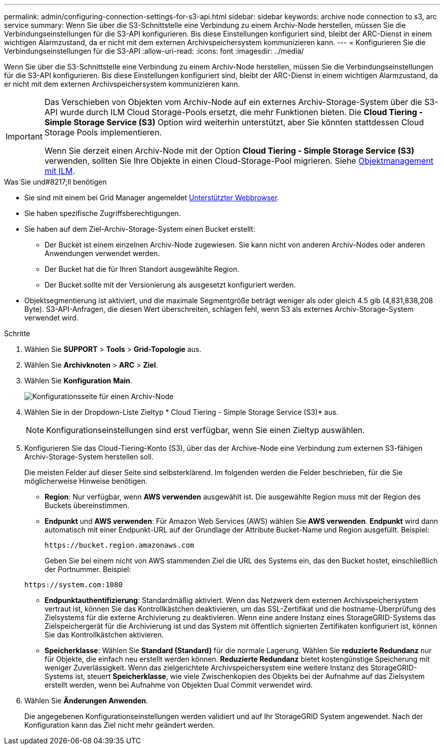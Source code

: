 ---
permalink: admin/configuring-connection-settings-for-s3-api.html 
sidebar: sidebar 
keywords: archive node connection to s3, arc service 
summary: Wenn Sie über die S3-Schnittstelle eine Verbindung zu einem Archiv-Node herstellen, müssen Sie die Verbindungseinstellungen für die S3-API konfigurieren. Bis diese Einstellungen konfiguriert sind, bleibt der ARC-Dienst in einem wichtigen Alarmzustand, da er nicht mit dem externen Archivspeichersystem kommunizieren kann. 
---
= Konfigurieren Sie die Verbindungseinstellungen für die S3-API
:allow-uri-read: 
:icons: font
:imagesdir: ../media/


[role="lead"]
Wenn Sie über die S3-Schnittstelle eine Verbindung zu einem Archiv-Node herstellen, müssen Sie die Verbindungseinstellungen für die S3-API konfigurieren. Bis diese Einstellungen konfiguriert sind, bleibt der ARC-Dienst in einem wichtigen Alarmzustand, da er nicht mit dem externen Archivspeichersystem kommunizieren kann.

[IMPORTANT]
====
Das Verschieben von Objekten vom Archiv-Node auf ein externes Archiv-Storage-System über die S3-API wurde durch ILM Cloud Storage-Pools ersetzt, die mehr Funktionen bieten. Die *Cloud Tiering - Simple Storage Service (S3)* Option wird weiterhin unterstützt, aber Sie könnten stattdessen Cloud Storage Pools implementieren.

Wenn Sie derzeit einen Archiv-Node mit der Option *Cloud Tiering - Simple Storage Service (S3)* verwenden, sollten Sie Ihre Objekte in einen Cloud-Storage-Pool migrieren. Siehe xref:../ilm/index.adoc[Objektmanagement mit ILM].

====
.Was Sie und#8217;ll benötigen
* Sie sind mit einem bei Grid Manager angemeldet xref:../admin/web-browser-requirements.adoc[Unterstützter Webbrowser].
* Sie haben spezifische Zugriffsberechtigungen.
* Sie haben auf dem Ziel-Archiv-Storage-System einen Bucket erstellt:
+
** Der Bucket ist einem einzelnen Archiv-Node zugewiesen. Sie kann nicht von anderen Archiv-Nodes oder anderen Anwendungen verwendet werden.
** Der Bucket hat die für Ihren Standort ausgewählte Region.
** Der Bucket sollte mit der Versionierung als ausgesetzt konfiguriert werden.


* Objektsegmentierung ist aktiviert, und die maximale Segmentgröße beträgt weniger als oder gleich 4.5 gib (4,831,838,208 Byte). S3-API-Anfragen, die diesen Wert überschreiten, schlagen fehl, wenn S3 als externes Archiv-Storage-System verwendet wird.


.Schritte
. Wählen Sie *SUPPORT* > *Tools* > *Grid-Topologie* aus.
. Wählen Sie *Archivknoten* > *ARC* > *Ziel*.
. Wählen Sie *Konfiguration* *Main*.
+
image::../media/archive_node_s3_middleware.gif[Konfigurationsseite für einen Archiv-Node]

. Wählen Sie in der Dropdown-Liste Zieltyp * Cloud Tiering - Simple Storage Service (S3)* aus.
+

NOTE: Konfigurationseinstellungen sind erst verfügbar, wenn Sie einen Zieltyp auswählen.

. Konfigurieren Sie das Cloud-Tiering-Konto (S3), über das der Archive-Node eine Verbindung zum externen S3-fähigen Archiv-Storage-System herstellen soll.
+
Die meisten Felder auf dieser Seite sind selbsterklärend. Im folgenden werden die Felder beschrieben, für die Sie möglicherweise Hinweise benötigen.

+
** *Region*: Nur verfügbar, wenn *AWS verwenden* ausgewählt ist. Die ausgewählte Region muss mit der Region des Buckets übereinstimmen.
** *Endpunkt* und *AWS verwenden*: Für Amazon Web Services (AWS) wählen Sie *AWS verwenden*. *Endpunkt* wird dann automatisch mit einer Endpunkt-URL auf der Grundlage der Attribute Bucket-Name und Region ausgefüllt. Beispiel:
+
`\https://bucket.region.amazonaws.com`

+
Geben Sie bei einem nicht von AWS stammenden Ziel die URL des Systems ein, das den Bucket hostet, einschließlich der Portnummer. Beispiel:

+
`\https://system.com:1080`

** *Endpunktauthentifizierung*: Standardmäßig aktiviert. Wenn das Netzwerk dem externen Archivspeichersystem vertraut ist, können Sie das Kontrollkästchen deaktivieren, um das SSL-Zertifikat und die hostname-Überprüfung des Zielsystems für die externe Archivierung zu deaktivieren. Wenn eine andere Instanz eines StorageGRID-Systems das Zielspeichergerät für die Archivierung ist und das System mit öffentlich signierten Zertifikaten konfiguriert ist, können Sie das Kontrollkästchen aktivieren.
** *Speicherklasse*: Wählen Sie *Standard (Standard)* für die normale Lagerung. Wählen Sie *reduzierte Redundanz* nur für Objekte, die einfach neu erstellt werden können. *Reduzierte Redundanz* bietet kostengünstige Speicherung mit weniger Zuverlässigkeit. Wenn das zielgerichtete Archivspeichersystem eine weitere Instanz des StorageGRID-Systems ist, steuert *Speicherklasse*, wie viele Zwischenkopien des Objekts bei der Aufnahme auf das Zielsystem erstellt werden, wenn bei Aufnahme von Objekten Dual Commit verwendet wird.


. Wählen Sie *Änderungen Anwenden*.
+
Die angegebenen Konfigurationseinstellungen werden validiert und auf Ihr StorageGRID System angewendet. Nach der Konfiguration kann das Ziel nicht mehr geändert werden.


